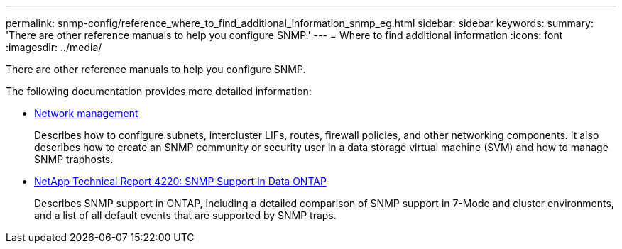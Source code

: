 ---
permalink: snmp-config/reference_where_to_find_additional_information_snmp_eg.html
sidebar: sidebar
keywords: 
summary: 'There are other reference manuals to help you configure SNMP.'
---
= Where to find additional information
:icons: font
:imagesdir: ../media/

[.lead]
There are other reference manuals to help you configure SNMP.

The following documentation provides more detailed information:

* https://docs.netapp.com/us-en/ontap/networking/index.html[Network management]
+
Describes how to configure subnets, intercluster LIFs, routes, firewall policies, and other networking components. It also describes how to create an SNMP community or security user in a data storage virtual machine (SVM) and how to manage SNMP traphosts.

* http://www.netapp.com/us/media/tr-4220.pdf[NetApp Technical Report 4220: SNMP Support in Data ONTAP]
+
Describes SNMP support in ONTAP, including a detailed comparison of SNMP support in 7-Mode and cluster environments, and a list of all default events that are supported by SNMP traps.
